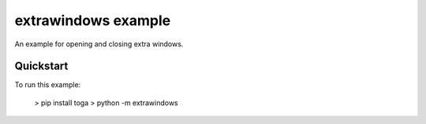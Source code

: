 extrawindows example
===============

An example for opening and closing extra windows.

Quickstart
~~~~~~~~~~

To run this example:

    > pip install toga
    > python -m extrawindows

